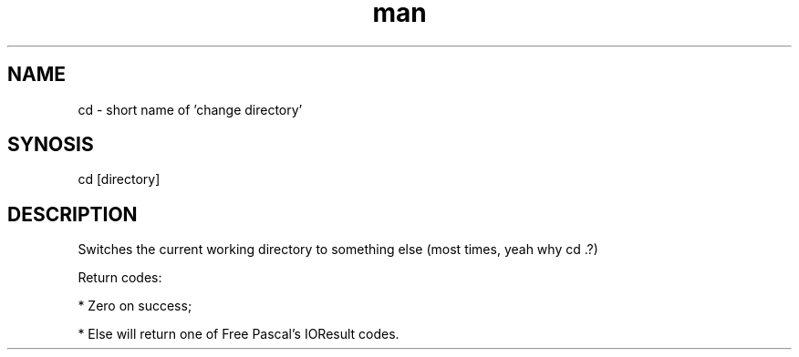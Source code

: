 .\" Manpage for fsh's cd command
.\" (C) 2024 Le Bao Nguyen.

.TH man 1

.SH NAME
cd - short name of 'change directory'

.SH SYNOSIS
cd [directory]

.SH DESCRIPTION
Switches the current working directory to something else (most times, yeah why cd .?)

Return codes:

* Zero on success;

* Else will return one of Free Pascal's IOResult codes.